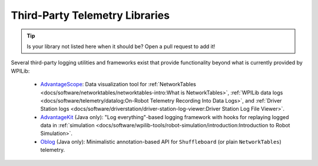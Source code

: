 Third-Party Telemetry Libraries
===============================

.. tip:: Is your library not listed here when it should be?  Open a pull request to add it!

Several third-party logging utilities and frameworks exist that provide functionality beyond what is currently provided by WPILib:

 * `AdvantageScope <https://github.com/Mechanical-Advantage/AdvantageScope>`__: Data visualization tool for :ref:`NetworkTables <docs/software/networktables/networktables-intro:What is NetworkTables>`, :ref:`WPILib data logs <docs/software/telemetry/datalog:On-Robot Telemetry Recording Into Data Logs>`, and :ref:`Driver Station logs <docs/software/driverstation/driver-station-log-viewer:Driver Station Log File Viewer>`.
 * `AdvantageKit <https://github.com/Mechanical-Advantage/AdvantageKit>`__ (Java only): "Log everything"-based logging framework with hooks for replaying logged data in :ref:`simulation <docs/software/wpilib-tools/robot-simulation/introduction:Introduction to Robot Simulation>`.
 * `Oblog <https://github.com/Oblarg/Oblog>`__ (Java only): Minimalistic annotation-based API for ``Shuffleboard`` (or plain ``NetworkTables``) telemetry.
